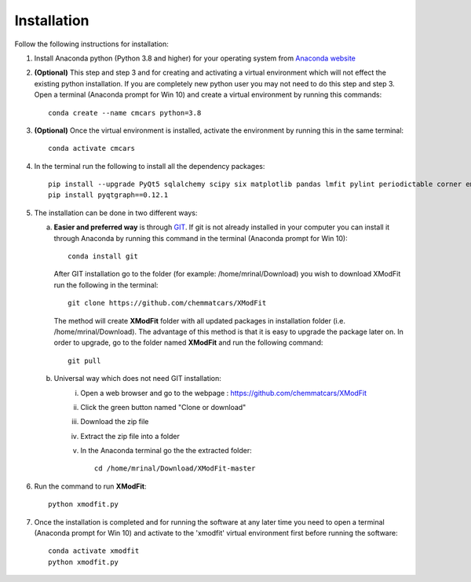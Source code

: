 .. _Installation:

Installation
============
Follow the following instructions for installation:

1) Install Anaconda python (Python 3.8 and higher) for your operating system from `Anaconda website <https://www.anaconda.com/products/individual>`_

2) **(Optional)** This step and step 3 and for creating and activating a virtual environment which will not effect the existing python installation. If you are completely new python user you may not need to do this step and step 3. Open a terminal (Anaconda prompt for Win 10) and create a virtual environment by running this commands::

    conda create --name cmcars python=3.8

3) **(Optional)** Once the virtual environment is installed, activate the environment by running this in the same terminal::

    conda activate cmcars

4) In the terminal run the following to install all the dependency packages::

    pip install --upgrade PyQt5 sqlalchemy scipy six matplotlib pandas lmfit pylint periodictable corner emcee tabulate python-docx numba numba-scipy statsmodels sympy
    pip install pyqtgraph==0.12.1

5) The installation can be done in two different ways:

   a. **Easier and preferred way** is through `GIT <https://git-scm.com/book/en/v2/Getting-Started-Installing-Git>`_. If git is not already installed in your computer you can install it through Anaconda by running this command in the terminal (Anaconda prompt for Win 10)::

        conda install git

      After GIT installation go to the folder (for example: /home/mrinal/Download) you wish to download XModFit run the following in the terminal::

        git clone https://github.com/chemmatcars/XModFit

      The method will create **XModFit** folder with all updated packages in installation folder (i.e. /home/mrinal/Download). The advantage of this method is that it is easy to upgrade the package later on. In order to upgrade, go to the folder named **XModFit** and run the following command::

            git pull

   b. Universal way which does not need GIT installation:
	    i) Open a web browser and go to the webpage : https://github.com/chemmatcars/XModFit
	    ii) Click the green button named "Clone or download"
	    iii) Download the zip file
   	    iv) Extract the zip file into a folder
   	    v) In the Anaconda terminal go the the extracted folder::

   	            cd /home/mrinal/Download/XModFit-master

6) Run the command to run **XModFit**::

            python xmodfit.py

7) Once the installation is completed and for running the software at any later time you need to open a terminal (Anaconda prompt for Win 10) and activate to the 'xmodfit' virtual environment first before running the software::

    conda activate xmodfit
    python xmodfit.py
